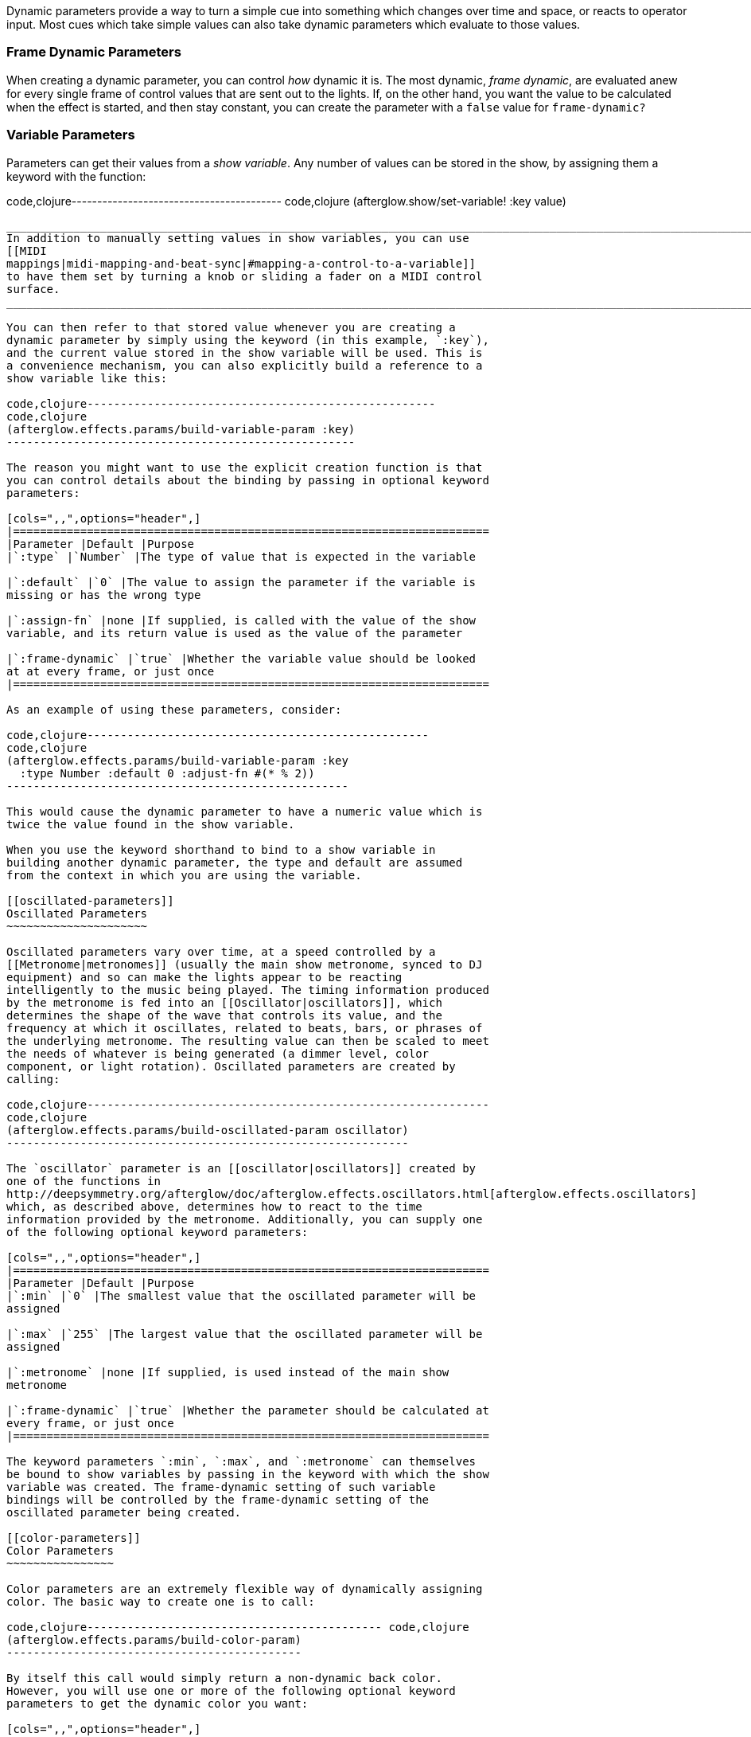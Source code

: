 Dynamic parameters provide a way to turn a simple cue into something
which changes over time and space, or reacts to operator input. Most
cues which take simple values can also take dynamic parameters which
evaluate to those values.

[[frame-dynamic-parameters]]
Frame Dynamic Parameters
~~~~~~~~~~~~~~~~~~~~~~~~

When creating a dynamic parameter, you can control _how_ dynamic it is.
The most dynamic, __frame dynamic__, are evaluated anew for every single
frame of control values that are sent out to the lights. If, on the
other hand, you want the value to be calculated when the effect is
started, and then stay constant, you can create the parameter with a
`false` value for `frame-dynamic?`

[[variable-parameters]]
Variable Parameters
~~~~~~~~~~~~~~~~~~~

Parameters can get their values from a __show variable__. Any number of
values can be stored in the show, by assigning them a keyword with the
function:

code,clojure----------------------------------------- code,clojure
(afterglow.show/set-variable! :key value)
-----------------------------------------

____________________________________________________________________________________________________________________________________________________________________________________________________________________________________
In addition to manually setting values in show variables, you can use
[[MIDI
mappings|midi-mapping-and-beat-sync|#mapping-a-control-to-a-variable]]
to have them set by turning a knob or sliding a fader on a MIDI control
surface.
____________________________________________________________________________________________________________________________________________________________________________________________________________________________________

You can then refer to that stored value whenever you are creating a
dynamic parameter by simply using the keyword (in this example, `:key`),
and the current value stored in the show variable will be used. This is
a convenience mechanism, you can also explicitly build a reference to a
show variable like this:

code,clojure----------------------------------------------------
code,clojure
(afterglow.effects.params/build-variable-param :key)
----------------------------------------------------

The reason you might want to use the explicit creation function is that
you can control details about the binding by passing in optional keyword
parameters:

[cols=",,",options="header",]
|=======================================================================
|Parameter |Default |Purpose
|`:type` |`Number` |The type of value that is expected in the variable

|`:default` |`0` |The value to assign the parameter if the variable is
missing or has the wrong type

|`:assign-fn` |none |If supplied, is called with the value of the show
variable, and its return value is used as the value of the parameter

|`:frame-dynamic` |`true` |Whether the variable value should be looked
at at every frame, or just once
|=======================================================================

As an example of using these parameters, consider:

code,clojure---------------------------------------------------
code,clojure
(afterglow.effects.params/build-variable-param :key
  :type Number :default 0 :adjust-fn #(* % 2))
---------------------------------------------------

This would cause the dynamic parameter to have a numeric value which is
twice the value found in the show variable.

When you use the keyword shorthand to bind to a show variable in
building another dynamic parameter, the type and default are assumed
from the context in which you are using the variable.

[[oscillated-parameters]]
Oscillated Parameters
~~~~~~~~~~~~~~~~~~~~~

Oscillated parameters vary over time, at a speed controlled by a
[[Metronome|metronomes]] (usually the main show metronome, synced to DJ
equipment) and so can make the lights appear to be reacting
intelligently to the music being played. The timing information produced
by the metronome is fed into an [[Oscillator|oscillators]], which
determines the shape of the wave that controls its value, and the
frequency at which it oscillates, related to beats, bars, or phrases of
the underlying metronome. The resulting value can then be scaled to meet
the needs of whatever is being generated (a dimmer level, color
component, or light rotation). Oscillated parameters are created by
calling:

code,clojure------------------------------------------------------------
code,clojure
(afterglow.effects.params/build-oscillated-param oscillator)
------------------------------------------------------------

The `oscillator` parameter is an [[oscillator|oscillators]] created by
one of the functions in
http://deepsymmetry.org/afterglow/doc/afterglow.effects.oscillators.html[afterglow.effects.oscillators]
which, as described above, determines how to react to the time
information provided by the metronome. Additionally, you can supply one
of the following optional keyword parameters:

[cols=",,",options="header",]
|=======================================================================
|Parameter |Default |Purpose
|`:min` |`0` |The smallest value that the oscillated parameter will be
assigned

|`:max` |`255` |The largest value that the oscillated parameter will be
assigned

|`:metronome` |none |If supplied, is used instead of the main show
metronome

|`:frame-dynamic` |`true` |Whether the parameter should be calculated at
every frame, or just once
|=======================================================================

The keyword parameters `:min`, `:max`, and `:metronome` can themselves
be bound to show variables by passing in the keyword with which the show
variable was created. The frame-dynamic setting of such variable
bindings will be controlled by the frame-dynamic setting of the
oscillated parameter being created.

[[color-parameters]]
Color Parameters
~~~~~~~~~~~~~~~~

Color parameters are an extremely flexible way of dynamically assigning
color. The basic way to create one is to call:

code,clojure-------------------------------------------- code,clojure
(afterglow.effects.params/build-color-param)
--------------------------------------------

By itself this call would simply return a non-dynamic back color.
However, you will use one or more of the following optional keyword
parameters to get the dynamic color you want:

[cols=",,",options="header",]
|=======================================================================
|Parameter |Default |Purpose
|`:color` |black |The base, starting color of this dynamic color

|`:r` |`0` |Red brightness, from 0 to 255

|`:g` |`0` |Green brightness, from 0 to 255

|`:b` |`0` |Blue brightness, from 0 to 255

|`:h` |`0.0` |Hue value, from 0.0 to 360.0

|`:s` |`0.0` |Saturaion value, from 0.0 to 100.0

|`:l` |`0.0` |Lightness value, from 0.0 to 100.0

|`:adjust-hue` |`0.0` |Hue shift value, from -360.0 to 360.0

|`:adjust-saturation` |`0.0` |Saturation shift value, from -100.0 to
100.0

|`:adjust-lightness` |`0.0` |Lightness shift value, from -100.0 to 100.0

|`:frame-dynamic` |`true` |Whether the parameter should be calculated at
every frame, or just once
|=======================================================================

All of these parameters, except for `frame-dynamic`, can themselves be
dynamic parameters, such as show link:#variable-parameters[variables]
(with the convenience shorthand of just passing in the keyword by which
the show variable was stored) or link:#oscillated-parameters[oscillated
parameters].

Refer to [[Working with Color|working-with-color]] for a refresher on
the meaning of the basic color components. It would not make sense to
pass all of these parameters, because some will override others, but
here is how they are evaluated:

1.  The base color is established by the `:color` parameter.
2.  If any of `:r`, `:g`, or `:b` have been supplied, the color is
replaced by creating an RGB color with the values (or defaults)
supplied.
3.  If any of `:h`, `:s`, or `:l` have been supplied, the color is
replaced by creating an HSL color with the values (or defaults)
supplied.
4.  If `:adjust-hue` was supplied, the hue of the color obtained so far
is shifted by adding that amount to it (and wrapping around the color
circle if needed).
5.  If `adjust-saturation` was supplied, the saturation of the color is
adjusted by adding that amount to it, maxing out at 100.0, and bottoming
out at 0.0. Lower saturations yield less colorful (more gray) colors.
6.  If `adjust-lightness` was supplied, the lightness of the color is
adjusted by adding that amount to it, maxing out at 100.0, and bottoming
out at 0.0. A lightness of 50.0 allows for a fully saturated color,
lightnesses above that start getting whitened, and a lightness of 100.0
is pure white; lightnesses below 50.0 start getting darkened, and a
lightness of 0.0 is pure black.

Finally, the result of all this is the color that is returned by the
dynamic parameter. Afterglow tries to be as efficient about this as
possible, and do as much calculation as it can when the parameter is
created. If there are no frame dynamic parameters, it will return a
fixed color. But you can easily use frame-dynamic oscillated parameters
and get lovely shifting rainbow cues, as shown in the [[effect
examples|effect-examples#oscillator-effects]].

[[direction-parameters]]
Direction Parameters
~~~~~~~~~~~~~~~~~~~~

Direction parameters are a way to tell a group of fixtures to point in a
particular direction, or move in unison or in a coordinated pattern. The
basic way to create one is to call:

code,clojure------------------------------------------------
code,clojure
(afterglow.effects.params/build-direction-param)
------------------------------------------------

By itself this call would simply return a non-dynamic direction telling
fixtures to point directly at the audience. However, you will use one or
more of the following optional keyword parameters to get the dynamic
direction you want:

[cols=",,",options="header",]
|=======================================================================
|Parameter |Default |Purpose
|`:x` |`0` |The amount the light should point towards audience’s right

|`:y` |`0` |The amount the light should point up

|`:z` |`1` |The amount the light should point towards the audience

|`:frame-dynamic` |`true` |Whether the parameter should be calculated at
every frame, or just once
|=======================================================================

Collectively, `x`, `y`, and `z` specify a three-dimensional vector in
the light show’s [[frame of reference|show-space]] telling the lights
which direction they should point. The absolute magnitudes of the values
are not important, it is their relative sizes that matter. The default
of `[0, 0, 1]` means the lights point neither left nor right, neither up
nor down, and straight towards the audience. `[1, 0, 0]` would be
straight right, `[-1, 0, 0]` straight left, `[0, 1, 0]` straight up, and
`[0, 1, -1]` up and away from the audience at a 45° angle.

All of these parameters, except for `frame-dynamic`, can themselves be
dynamic parameters, such as show link:#variable-parameters[variables]
(with the convenience shorthand of just passing in the keyword by which
the show variable was stored) or link:#oscillated-parameters[oscillated
parameters].

[[aim-parameters]]
Aim Parameters
~~~~~~~~~~~~~~

Aim parameters are a way to tell a group of fixtures to aim at a
particular point in space, or track something in unison or in a
coordinated pattern. The basic way to create one is to call:

code,clojure------------------------------------------ code,clojure
(afterglow.effects.params/build-aim-param)
------------------------------------------

By itself this call would simply return a non-dynamic point telling
fixtures to aim directly at a height of zero, centered on the X axis,
two meters towards the audience. However, you will use one or more of
the following optional keyword parameters to get the dynamic target
point you want:

[cols=",,",options="header",]
|=======================================================================
|Parameter |Default |Purpose
|`:x` |`0` |How many meters along the X axis the target point is found

|`:y` |`0` |How high up or down the Y axis is the target point

|`:z` |`2` |How far towards or away from the audience is the target
point

|`:frame-dynamic` |`true` |Whether the parameter should be calculated at
every frame, or just once
|=======================================================================

Collectively, `x`, `y`, and `z` specify a three-dimensional point within
the light show’s [[frame of reference|show-space]] telling the lights
where to aim. If you need to convert inches to meters, which are the
standard distance units in Afterglow, you can use
http://deepsymmetry.org/afterglow/doc/afterglow.transform.html#var-inches[afterglow.transform/inches].

All of these parameters, except for `frame-dynamic`, can themselves be
dynamic parameters, such as show link:#variable-parameters[variables]
(with the convenience shorthand of just passing in the keyword by which
the show variable was stored) or link:#oscillated-parameters[oscillated
parameters].

[[spatial-parameters]]
Spatial Parameters
~~~~~~~~~~~~~~~~~~

Spatial parameters allow you to base an effect parameter on the physical
arrangement or relationships between fixtures in your light show. The
way to create one is to call:

code,clojure------------------------------------------------------------------
code,clojure
(afterglow.effects.params/build-spatial-param fixtures-or-heads f)
------------------------------------------------------------------

The required parameters are the fixtures and/or heads over which you
want this parameter to be calculated, and a function which, when invoked
with a fixture or head, returns a number or a dynamic `Number`
parameter. The results returned for all included heads will be scaled to
fall within a standard range, which defaults to `[0-255]`, but can be
adjusted using optional keyword parameters:

[cols=",,",options="header",]
|=======================================================================
|Parameter |Default |Purpose
|`:start` |`0` |The smallest value this dynamic parameter will hold.

|`:end` |`255` |The largest value this dynamic parameter will hold.

|`:frame-dynamic` |n/a |Whether the parameter should be calculated at
every frame, or just once.
|=======================================================================

All of these parameters, except for `frame-dynamic`, can themselves be
dynamic parameters, such as show link:#variable-parameters[variables]
(with the convenience shorthand of just passing in the keyword by which
the show variable was stored) or link:#oscillated-parameters[oscillated
parameters]. If `frame-dynamic` is not explicitly set, the spatial
parameter will be frame dynamic if either `start` or `end` is
frame-dynamic.

Useful things that `f` can do include calculating the distance of the
head from some point, either in 3D or along an axis, its angle from some
line, and so on. These can allow the creation of lighting gradients
across all or part of a show. Spatial parameters make excellent building
blocks for link:#color-parameters[color],
link:#direction-parameters[direction] and link:#aim-parameters[aim]
parameters, as shown in the [[effect
examples|effect-examples#spatial-parameters]].

[[digging-deeper]]
Digging Deeper
^^^^^^^^^^^^^^

For more details, see the
http://deepsymmetry.org/afterglow/doc/afterglow.effects.params.html[API
documentation].
